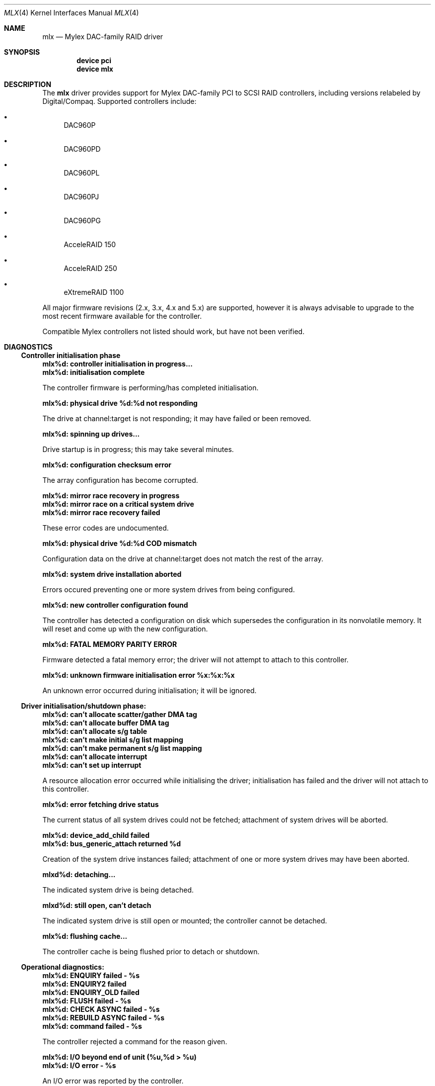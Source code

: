 .\"
.\" Copyright (c) 2000 Jeroen Ruigrok van der Werven
.\" Copyright (c) 2000 Michael Smith
.\" All rights reserved.
.\"
.\" Redistribution and use in source and binary forms, with or without
.\" modification, are permitted provided that the following conditions
.\" are met:
.\" 1. Redistributions of source code must retain the above copyright
.\"    notice, this list of conditions and the following disclaimer.
.\" 2. The name of the author may not be used to endorse or promote products
.\"    derived from this software without specific prior written permission
.\"
.\" THIS SOFTWARE IS PROVIDED BY THE AUTHOR ``AS IS'' AND ANY EXPRESS OR
.\" IMPLIED WARRANTIES, INCLUDING, BUT NOT LIMITED TO, THE IMPLIED WARRANTIES
.\" OF MERCHANTABILITY AND FITNESS FOR A PARTICULAR PURPOSE ARE DISCLAIMED.
.\" IN NO EVENT SHALL THE AUTHOR BE LIABLE FOR ANY DIRECT, INDIRECT,
.\" INCIDENTAL, SPECIAL, EXEMPLARY, OR CONSEQUENTIAL DAMAGES (INCLUDING, BUT
.\" NOT LIMITED TO, PROCUREMENT OF SUBSTITUTE GOODS OR SERVICES; LOSS OF USE,
.\" DATA, OR PROFITS; OR BUSINESS INTERRUPTION) HOWEVER CAUSED AND ON ANY
.\" THEORY OF LIABILITY, WHETHER IN CONTRACT, STRICT LIABILITY, OR TORT
.\" (INCLUDING NEGLIGENCE OR OTHERWISE) ARISING IN ANY WAY OUT OF THE USE OF
.\" THIS SOFTWARE, EVEN IF ADVISED OF THE POSSIBILITY OF SUCH DAMAGE.
.\"
.\" $FreeBSD$
.\"
.Dd April 10, 2000
.Dt MLX 4
.Os
.Sh NAME
.Nm mlx
.Nd Mylex DAC-family RAID driver
.Sh SYNOPSIS
.Cd device pci
.Cd device mlx
.Sh DESCRIPTION
The
.Nm
driver provides support for Mylex DAC-family PCI to SCSI RAID controllers,
including versions relabeled by Digital/Compaq.
Supported controllers include:
.Bl -bullet
.It
DAC960P
.It
DAC960PD
.It
DAC960PL
.It
DAC960PJ
.It
DAC960PG
.It
AcceleRAID 150
.It
AcceleRAID 250
.It
eXtremeRAID 1100
.El
.Pp
All major firmware revisions (2.x, 3.x, 4.x and 5.x) are supported, however
it is always advisable to upgrade to the most recent firmware
available for the controller.
.Pp
Compatible Mylex controllers not listed should work, but have not been
verified.
.Sh DIAGNOSTICS
.Ss Controller initialisation phase
.Bl -diag
.It mlx%d: controller initialisation in progress...
.It mlx%d: initialisation complete
.Pp
The controller firmware is performing/has completed initialisation.
.It mlx%d: physical drive %d:%d not responding
.Pp
The drive at channel:target is not responding; it may have failed or
been removed.
.It mlx%d: spinning up drives...
.Pp
Drive startup is in progress; this may take several minutes.
.It mlx%d: configuration checksum error
.Pp
The array configuration has become corrupted.
.It mlx%d: mirror race recovery in progress
.It mlx%d: mirror race on a critical system drive
.It mlx%d: mirror race recovery failed
.Pp
These error codes are undocumented.
.It mlx%d: physical drive %d:%d COD mismatch
.Pp
Configuration data on the drive at channel:target does not match the
rest of the array.
.It mlx%d: system drive installation aborted
.Pp
Errors occured preventing one or more system drives from being configured.
.It mlx%d: new controller configuration found
.Pp
The controller has detected a configuration on disk which supersedes the
configuration in its nonvolatile memory.
It will reset and come up with the new configuration.
.It mlx%d: FATAL MEMORY PARITY ERROR
.Pp
Firmware detected a fatal memory error; the driver will not attempt to
attach to this controller.
.It mlx%d: unknown firmware initialisation error %x:%x:%x
.Pp
An unknown error occurred during initialisation; it will be ignored.
.El
.Ss Driver initialisation/shutdown phase:
.Bl -diag
.It mlx%d: can't allocate scatter/gather DMA tag
.It mlx%d: can't allocate buffer DMA tag
.It mlx%d: can't allocate s/g table
.It mlx%d: can't make initial s/g list mapping
.It mlx%d: can't make permanent s/g list mapping
.It mlx%d: can't allocate interrupt
.It mlx%d: can't set up interrupt
.Pp
A resource allocation error occurred while initialising the driver;
initialisation has failed and the driver will not attach to this
controller.
.It mlx%d: error fetching drive status
.Pp
The current status of all system drives could not be fetched; attachment
of system drives will be aborted.
.It mlx%d: device_add_child failed
.It mlx%d: bus_generic_attach returned %d
.Pp
Creation of the system drive instances failed; attachment of one or more
system drives may have been aborted.
.It mlxd%d: detaching...
.Pp
The indicated system drive is being detached.
.It mlxd%d: still open, can't detach
.Pp
The indicated system drive is still open or mounted;
the controller cannot be detached.
.It mlx%d: flushing cache...
.Pp
The controller cache is being flushed prior to detach or shutdown.
.El
.Ss Operational diagnostics:
.Bl -diag
.It mlx%d: ENQUIRY failed - %s
.It mlx%d: ENQUIRY2 failed
.It mlx%d: ENQUIRY_OLD failed
.It mlx%d: FLUSH failed - %s
.It mlx%d: CHECK ASYNC failed - %s
.It mlx%d: REBUILD ASYNC failed - %s
.It mlx%d: command failed - %s
.Pp
The controller rejected a command for the reason given.
.It mlx%d: I/O beyond end of unit (%u,%d > %u)
.It mlx%d: I/O error - %s
.Pp
An I/O error was reported by the controller.
.It mlx%d: periodic enquiry failed - %s
.Pp
An attempt to poll the controller for status failed for the reason given.
.It mlx%d: mlx_periodic_enquiry: unknown command %x
.Pp
The periodic status poll has issued a command which has become corrupted.
.It mlxd%d: drive offline
.It mlxd%d: drive online
.It mlxd%d: drive critical
.Pp
The system disk indicated has changed state.
.It mlx%d: physical drive %d:%d reset
.It mlx%d: physical drive %d:%d killed %s
.It "mlx%d: physical drive %d:%d error log: sense = %d asc = %x asq = %x"
.It "mlx%d:   info %4D csi %4D"
.Pp
The drive at channel:target has been reset, killed for the given reason,
or experienced a SCSI error.
.It mlx%d: unknown log message type %x
.It mlx%d: error reading message log - %s
.Pp
An error occurred while trying to read the controller's message log.
.It mlxd%d: consistency check started
.It mlx%d: consistency check completed
.Pp
A user-initiated consistency check has started/completed.
.It mlx%d: drive rebuild started for %d:%d
.It mlx%d: drive rebuild completed
.Pp
A user-initiated physical drive rebuild has started/completed.
.It mlx%d: background check/rebuild operation started
.It mlx%d: background check/rebuild operation completed
.Pp
An automatic system drive consistency check
or physical drive rebuild has started/completed.
.It mlx%d: channel %d pausing for %d seconds
.It mlx%d: channel %d resuming
.It mlx%d: pause command failed - %s
.It mlx%d: pause failed for channel %d
.It mlx%d: resume command failed - %s
.It mlx%d: resume failed for channel %d
.Pp
Controller/channel pause operation notification.
(Channel pause is not currently supported on any controller.)
.It mlx%d: controller wedged (not taking commands)
.Pp
The controller is not responding to attempts to submit new commands.
.It mlx%d: duplicate done event for slot %d
.It mlx%d: done event for nonbusy slot %d
.Pp
Corruption has occurred in either the controller's onboard list of commands
or in the driver.
.El
.Sh SEE ALSO
.Xr mlxcontrol 8
.Sh BUGS
The driver does not yet support EISA adapters.
.Pp
The driver does not yet support the version 6.x firmware as found in the
AcceleRAID 352 and eXtremeRAID 2000 and 3000 products.
.Sh AUTHORS
.An -nosplit
The
.Nm
driver was written by
.An Michael Smith
.Aq msmith@FreeBSD.org .
.Pp
This manual page was written by
.An Jeroen Ruigrok van der Werven
.Aq asmodai@FreeBSD.org
and
.An Michael Smith
.Aq msmith@FreeBSD.org .
